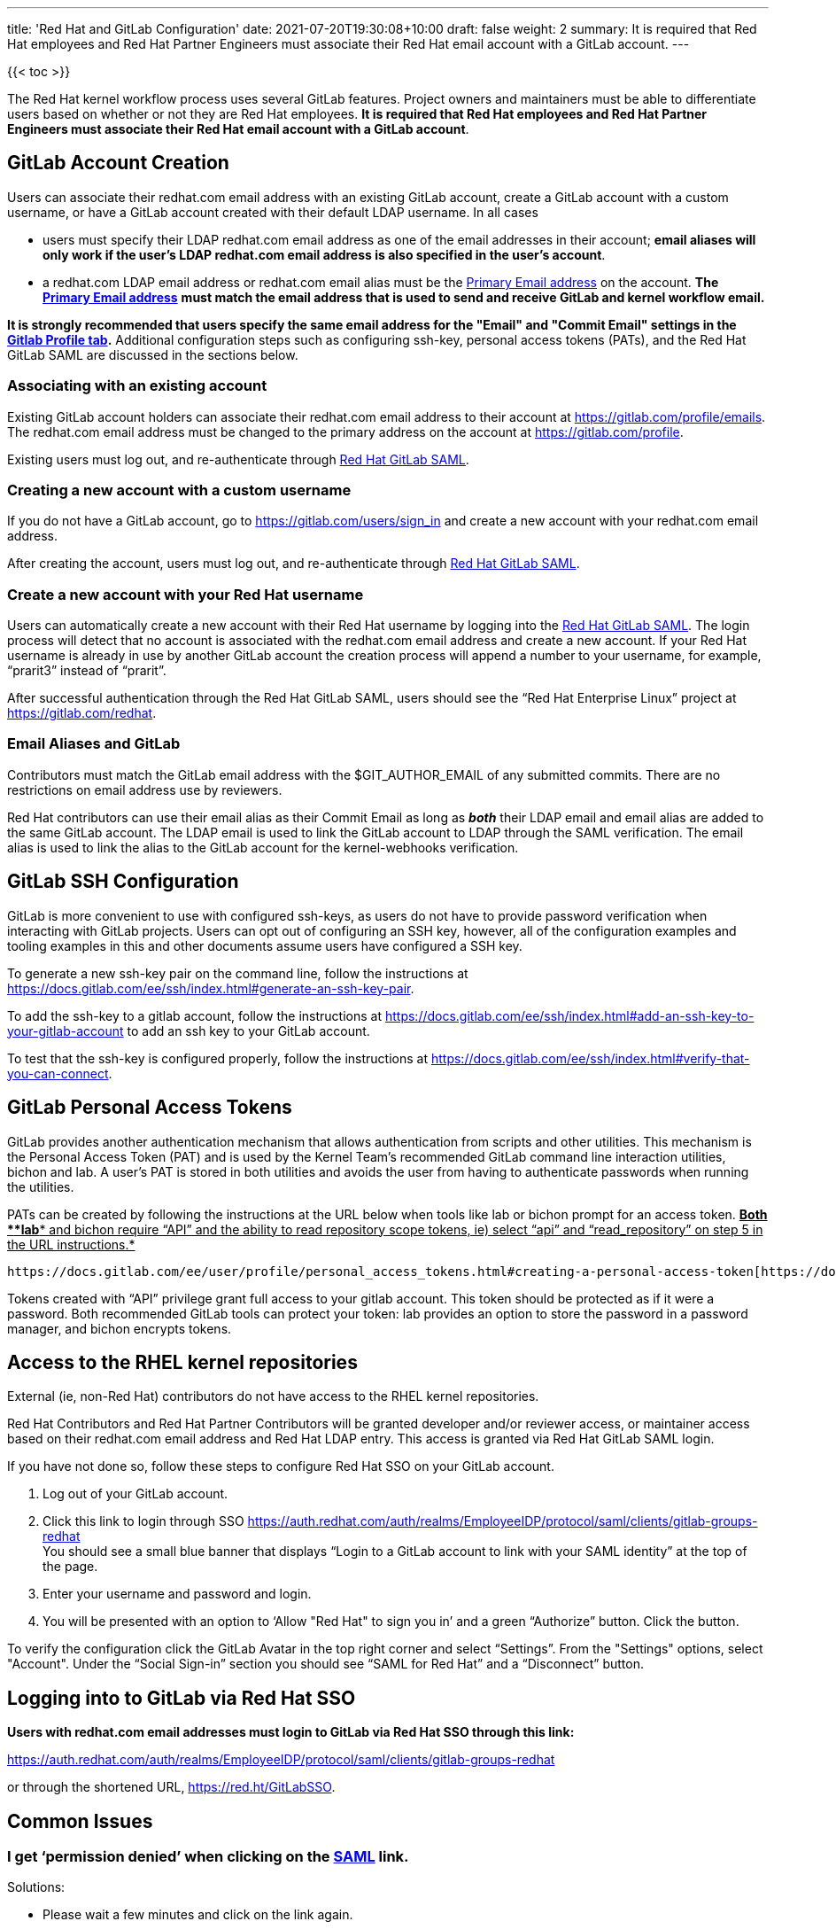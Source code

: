 ---
title: 'Red Hat and GitLab Configuration'
date: 2021-07-20T19:30:08+10:00
draft: false
weight: 2
summary: It is required that Red Hat employees and Red Hat Partner Engineers must associate their Red Hat email account with a GitLab account.
---

{{< toc >}}

The Red Hat kernel workflow process uses several GitLab features. Project owners and maintainers must be able to differentiate users based on whether or not they are Red Hat employees.  *It is required that Red Hat employees and Red Hat Partner Engineers must associate their Red Hat email account with a GitLab account*.

== anchor:accountcreation[] GitLab Account Creation

Users can associate their redhat.com email address with an existing GitLab account, create a GitLab account with a custom username, or have a GitLab account created with their default LDAP username.  In all cases

* users must specify their LDAP redhat.com email address as one of the email addresses in their account; *email aliases will only work if the user’s LDAP redhat.com email address is also specified in the user’s account*.
* a redhat.com LDAP email address or redhat.com email alias must be the https://gitlab.com/-/profile/emails[Primary Email address] on the account.  *The* https://gitlab.com/-/profile/emails[*Primary Email address*] *must match the email address that is used to send and receive GitLab and kernel workflow email.*

*It is strongly recommended that users specify the same email address for the "Email" and "Commit
Email" settings in the* https://gitlab.com/-/profile[*Gitlab Profile tab*]*.*  Additional configuration steps such as configuring ssh-key, personal access tokens (PATs), and the Red Hat GitLab SAML are discussed in the sections below.

=== Associating with an existing account

Existing GitLab account holders can associate their redhat.com email address to their account at https://gitlab.com/profile/emails[https://gitlab.com/profile/emails].  The redhat.com email address must be changed to the primary address on the account at https://gitlab.com/profile[https://gitlab.com/profile].

Existing users must log out, and re-authenticate through https://auth.redhat.com/auth/realms/EmployeeIDP/protocol/saml/clients/gitlab-groups-redhat[Red Hat GitLab SAML].

=== Creating a new account with a custom username

If you do not have a GitLab account, go to https://gitlab.com/users/sign_in[https://gitlab.com/users/sign_in] and create a new account with your redhat.com email address.

After creating the account, users must log out, and re-authenticate through https://auth.redhat.com/auth/realms/EmployeeIDP/protocol/saml/clients/gitlab-groups-redhat[Red Hat GitLab SAML].

=== Create a new account with your Red Hat username

Users can automatically create a new account with their Red Hat username by logging into the https://auth.redhat.com/auth/realms/EmployeeIDP/protocol/saml/clients/gitlab-groups-redhat[Red Hat GitLab SAML].  The login process will detect that no account is associated with the redhat.com email address and create a new account.  If your Red Hat username is already in use by another GitLab account the creation process will append a number to your username, for example, “prarit3” instead of “prarit”.

After successful authentication through the Red Hat GitLab SAML, users should see the “Red Hat Enterprise Linux” project at https://gitlab.com/redhat[https://gitlab.com/redhat].

=== Email Aliases and GitLab

Contributors must match the GitLab email address with the $GIT_AUTHOR_EMAIL of any submitted commits.  There are no restrictions on email address use by reviewers.

Red Hat contributors can use their email alias as their Commit Email as long as *_both_* their LDAP email and email alias are added to the same GitLab account.  The LDAP email is used to link the GitLab account to LDAP through the SAML verification.  The email alias is used to link the alias to the GitLab account for the kernel-webhooks verification.

== anchor:sshconfiguration[] GitLab SSH Configuration

GitLab is more convenient to use with configured ssh-keys, as users do not have to provide password verification when interacting with GitLab projects.  Users can opt out of configuring an SSH key, however, all of the configuration examples and tooling examples in this and other documents assume users have configured a SSH key.

To generate a new ssh-key pair on the command line, follow the instructions at https://docs.gitlab.com/ee/ssh/index.html#generate-an-ssh-key-pair[https://docs.gitlab.com/ee/ssh/index.html#generate-an-ssh-key-pair].

To add the ssh-key to a gitlab account, follow the instructions at https://docs.gitlab.com/ee/ssh/index.html#add-an-ssh-key-to-your-gitlab-account[https://docs.gitlab.com/ee/ssh/index.html#add-an-ssh-key-to-your-gitlab-account] to add an ssh key to your GitLab account.

To test that the ssh-key is configured properly, follow the instructions at https://docs.gitlab.com/ee/ssh/index.html#verify-that-you-can-connect[https://docs.gitlab.com/ee/ssh/index.html#verify-that-you-can-connect].

== anchor:tokens[] GitLab Personal Access Tokens

GitLab provides another authentication mechanism that allows authentication from scripts and other utilities.  This mechanism is the Personal Access Token (PAT) and is used by the Kernel Team’s recommended GitLab command line interaction utilities, bichon and lab.  A user’s PAT is stored in both utilities and avoids the user from having to authenticate passwords when running the utilities.

PATs can be created by following the instructions at the URL below when tools like lab or bichon prompt for an access token.  +++<u>+++*Both *+++</u>++++++<u>+++*lab*+++</u>++++++<u>+++* and bichon require “API” and the ability to read repository scope tokens, ie) select “api” and “read_repository” on step 5 in the URL instructions.*+++</u>+++

	https://docs.gitlab.com/ee/user/profile/personal_access_tokens.html#creating-a-personal-access-token[https://docs.gitlab.com/ee/user/profile/personal_access_tokens.html#creating-a-personal-access-token].

Tokens created with “API” privilege grant full access to your gitlab account.  This token should be protected as if it were a password.  Both recommended GitLab tools can protect your token: lab provides an option to store the password in a password manager, and bichon encrypts tokens.

== Access to the RHEL kernel repositories

External (ie, non-Red Hat) contributors do not have access to the RHEL kernel repositories.

Red Hat Contributors and Red Hat Partner Contributors will be granted developer and/or reviewer access, or maintainer access based on their redhat.com email address and Red Hat LDAP entry.  This access is granted via Red Hat GitLab SAML login.

If you have not done so, follow these steps to configure Red Hat SSO on your GitLab account.

. Log out of your GitLab account.
. Click this link to login through SSO
https://auth.redhat.com/auth/realms/EmployeeIDP/protocol/saml/clients/gitlab-groups-redhat[https://auth.redhat.com/auth/realms/EmployeeIDP/protocol/saml/clients/gitlab-groups-redhat] +
You should see a small blue banner that displays “Login to a GitLab account to link with your SAML identity” at the top of the page.

. Enter your username and password and login.
. You will be presented with an option to ‘Allow "Red Hat" to sign you in’ and a green “Authorize” button.  Click the button.

To verify the configuration click the GitLab Avatar in the top right corner and select “Settings”.  From the "Settings" options, select "Account".  Under the “Social Sign-in” section you should see “SAML for Red Hat” and a “Disconnect” button.

== Logging into to GitLab via Red Hat SSO

*Users with redhat.com email addresses must login to GitLab via Red Hat SSO through this link:*

https://auth.redhat.com/auth/realms/EmployeeIDP/protocol/saml/clients/gitlab-groups-redhat[https://auth.redhat.com/auth/realms/EmployeeIDP/protocol/saml/clients/gitlab-groups-redhat]

or through the shortened URL, https://red.ht/GitLabSSO[https://red.ht/GitLabSSO].

== Common Issues

=== I get ‘permission denied’ when clicking on the https://auth.redhat.com/auth/realms/EmployeeIDP/protocol/saml/clients/gitlab-groups-redhat[SAML] link.

Solutions:

* Please wait a few minutes and click on the link again.
* If your account *used to have access* but suddenly *stopped*, use Step 2 to unassociate and then re-associate the SAML link.
* Make sure you are connected via the VPN and you have used your LDAP redhat email address in your gitlab account.  +++<u>+++Email aliases will work as long as your LDAP email is also specified on your GitLab account.+++</u>+++
** Note: confirm that the correct GitLab account is being associated with the SSO before approving the SAML link.
* Ensure there are no ‘pending approval’ requests outstanding for your account.
* Make sure you are part of the Linux engineering “linux-eng” rover group.  You can verify your inclusion on https://rover.redhat.com/groups[https://rover.redhat.com/groups] and select “My Groups”.

=== I am a Red Hat Employee or Red Hat Partner Engineer and am trying to authenticate through the https://red.ht/GitLabSSO[SAML] link, but I get a "SAML authentication failed: Extern uid has already been taken" error.
	Solution: If your redhat.com LDAP email was not associated with a Gitlab account when you clicked on the SAML link, it is possible that an account was created for just your LDAP email address.  This situation is common for developers who use email addresses.  You can resolve this issue by deleting the newly created LDAP account.

** Login into the newly created LDAP account with the password and https://docs.gitlab.com/ee/user/profile/account/delete_account.html[delete the account].   If you do not have the password, goto https://gitlab.com[https://gitlab.com], login in with the LDAP email address and reset the account’s password.
** Add the LDAP email address to your original account.
** Login through the https://auth.redhat.com/auth/realms/EmployeeIDP/protocol/saml/clients/gitlab-groups-redhat[SAML] link.

=== How can I unassociate the Red Hat SAML login with my account?

If you have created an account in error, or linked SAML authentication to the wrong account, you can unlink the authentication by selecting the GitLab Avatar in the top right corner and selecting Settings.  On the “User Settings” page select “Account”.  In the “Social Sign-in” section you will see a “SAML for Red Hat” box with a “Disconnect” button.  Users can click that button to disconnect the SAML authentication from the account.

=== Reporting issues with GitLab Access

Users can email mailto:kernel-info@redhat.com[kernel-info@redhat.com] with any problems they have with GitLab access.  Please provide an explanation of the problem and, if lab is configured on your system, the output of ‘lab project list --member’.

=== I get a “server gave bad signature for RSA key 0” error when connecting to GitLab

Some users have reported this issue when connecting to GitLab with newer versions of the openssh package.  This problem can be avoided by adding

	Host gitlab.com
		UpdateHostKeys no

to your ssh configuration file (typically ~/.ssh/config).

=== Where can I find the Email, Primary Email, and Commit Email settings in my profile, and how should they be configured?

The Email, Primary Email, and Commit Email settings can be found in your https://gitlab.com/-/profile[profile tab].  You can add email addresses to your account in the https://gitlab.com/-/profile/emails[Email tab] and see which address is set as the Primary Email.  The Primary Email is reflected in the Email entry in your https://gitlab.com/-/profile[profile tab].

To avoid confusion, it is strongly recommended that you use the same email address for all email address settings.

=== anchor:partnerengineer[] I'm using https://red.ht/GitLabSSO[https://red.ht/GitLabSSO] to login to GitLab and can see centos-stream and other public projects but cannot see the RHEL projects.

Red Hat employees must associate their redhat.com email address with their bugzilla account, and must be part of the "Redhat: Red Hat Employee (internal)" group. Red Hat employees can request access to the group https://bugzilla.redhat.com/page.cgi?id=workflows/group_request.html[here].

Red Hat Partner Engineers must associate their redhat.com email address with their bugzilla account, and must be part of the "redhat_partner_engineer_staff" Partner group.  Red Hat Partner engineers can request access to the group https://bugzilla.redhat.com/page.cgi?id=workflows/group_request.html[here].
